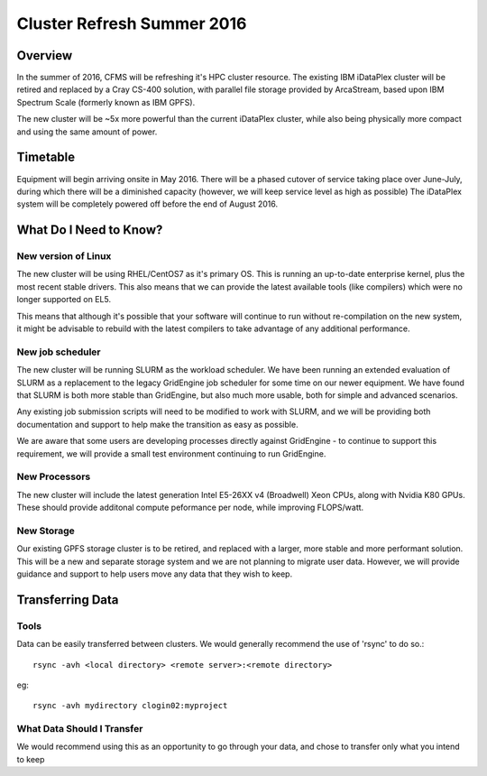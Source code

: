 ===========================
Cluster Refresh Summer 2016
===========================

Overview
========

In the summer of 2016, CFMS will be refreshing it's HPC cluster resource.  The existing
IBM iDataPlex cluster will be retired and replaced by a Cray CS-400 solution, with parallel file storage
provided by ArcaStream, based upon IBM Spectrum Scale (formerly known as IBM GPFS).

The new cluster will be ~5x more powerful than the current iDataPlex cluster, while also being physically
more compact and using the same amount of power.

Timetable
========
Equipment will begin arriving onsite in May 2016.   There will be a phased cutover of service taking place over June-July, during
which there will be a diminished capacity (however, we will keep service level as high as possible)
The iDataPlex system will be completely powered off before the end of August 2016.

What Do I Need to Know?
=======================

New version of Linux
--------------------
The new cluster will be using RHEL/CentOS7 as it's primary OS.   This is running an up-to-date enterprise kernel, plus the most
recent stable drivers.   This also means that we can provide the latest available tools (like compilers) which were no longer
supported on EL5.

This means that although it's possible that your software will continue to run without re-compilation on the new system, it
might be advisable to rebuild with the latest compilers to take advantage of any additional performance.

New job scheduler
-----------------
The new cluster will be running SLURM as the workload scheduler.  We have been running an extended evaluation of SLURM as a
replacement to the legacy GridEngine job scheduler for some time on our newer equipment.  We have found that SLURM is both
more stable than GridEngine, but also much more usable, both for simple and advanced scenarios.

Any existing job submission scripts will need to be modified to work with SLURM, and we will be providing both documentation
and support to help make the transition as easy as possible.

We are aware that some users are developing processes directly against GridEngine - to continue to support this requirement,
we will provide a small test environment continuing to run GridEngine.

New Processors
--------------
The new cluster will include the latest generation Intel E5-26XX v4 (Broadwell) Xeon CPUs, along with Nvidia K80 GPUs.   These
should provide additonal compute peformance per node, while improving FLOPS/watt.

New Storage
-----------
Our existing GPFS storage cluster is to be retired, and replaced with a larger, more stable and more performant solution.   This
will be a new and separate storage system and we are not planning to migrate user data.   However, we will provide guidance and
support to help users move any data that they wish to keep.

Transferring Data
=================

Tools
-----
Data can be easily transferred between clusters.   We would generally recommend the use of 'rsync' to do so.::

  rsync -avh <local directory> <remote server>:<remote directory>

eg::

  rsync -avh mydirectory clogin02:myproject

What Data Should I Transfer
---------------------------
We would recommend using this as an opportunity to go through your data, and chose to transfer only what you intend to keep
